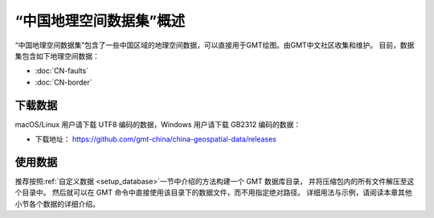 “中国地理空间数据集”概述
==========================

“中国地理空间数据集”包含了一些中国区域的地理空间数据，可以直接用于GMT绘图。由GMT中文社区收集和维护。
目前，数据集包含如下地理空间数据：

- :doc:`CN-faults`
- :doc:`CN-border`

下载数据
--------

macOS/Linux 用户请下载 UTF8 编码的数据，Windows 用户请下载 GB2312 编码的数据：

- 下载地址： https://github.com/gmt-china/china-geospatial-data/releases

使用数据
--------

推荐按照\ :ref:`自定义数据 <setup_database>`\ 一节中介绍的方法构建一个 GMT 数据库目录，
并将压缩包内的所有文件解压至这个目录中。
然后就可以在 GMT 命令中直接使用该目录下的数据文件，而不用指定绝对路径。
详细用法与示例，请阅读本章其他小节各个数据的详细介绍。

